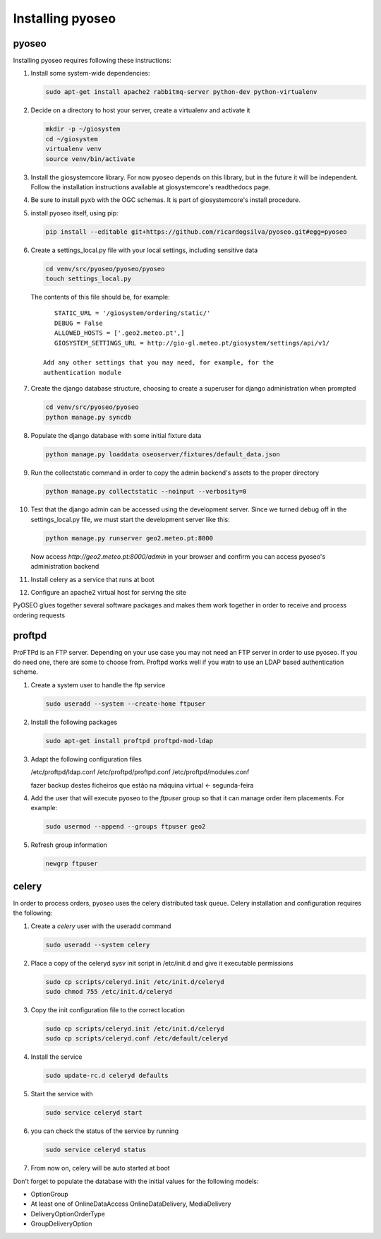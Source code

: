 Installing pyoseo
=================
pyoseo
------

Installing pyoseo requires following these instructions:

1. Install some system-wide dependencies:

   .. code:: bash

      sudo apt-get install apache2 rabbitmq-server python-dev python-virtualenv

#. Decide on a directory to host your server, create a virtualenv and activate
   it

   .. code:: bash

      mkdir -p ~/giosystem
      cd ~/giosystem
      virtualenv venv
      source venv/bin/activate

#. Install the giosystemcore library. For now pyoseo depends on this library,
   but in the future it will be independent. Follow the installation
   instructions available at giosystemcore's readthedocs page.

#. Be sure to install pyxb with the OGC schemas. It is part of giosystemcore's
   install procedure.

#. install pyoseo itself, using pip:

   .. code:: bash

      pip install --editable git+https://github.com/ricardogsilva/pyoseo.git#egg=pyoseo

#. Create a settings_local.py file with your local settings, including
   sensitive data

   .. code:: bash

      cd venv/src/pyoseo/pyoseo/pyoseo
      touch settings_local.py

   The contents of this file should be, for example::

       STATIC_URL = '/giosystem/ordering/static/'
       DEBUG = False
       ALLOWED_HOSTS = ['.geo2.meteo.pt',]
       GIOSYSTEM_SETTINGS_URL = http://gio-gl.meteo.pt/giosystem/settings/api/v1/

    Add any other settings that you may need, for example, for the
    authentication module

#. Create the django database structure, choosing to create a superuser for
   django administration when prompted

   .. code:: bash

      cd venv/src/pyoseo/pyoseo
      python manage.py syncdb

#. Populate the django database with some initial fixture data

   .. code:: bash

      python manage.py loaddata oseoserver/fixtures/default_data.json

#. Run the collectstatic command in order to copy the admin backend's assets to
   the proper directory

   .. code:: bash

      python manage.py collectstatic --noinput --verbosity=0

#. Test that the django admin can be accessed using the development server.
   Since we turned debug off in the settings_local.py file, we must start the
   development server like this:

   .. code:: bash

      python manage.py runserver geo2.meteo.pt:8000

   Now access `http://geo2.meteo.pt:8000/admin` in your browser and confirm you
   can access pyoseo's administration backend

#. Install celery as a service that runs at boot

#. Configure an apache2 virtual host for serving the site

PyOSEO glues together several software packages and makes them work together in
order to receive and process ordering requests

proftpd
-------

ProFTPd is an FTP server. Depending on your use case you may not need an FTP
server in order to use pyoseo. If you do need one, there are some to choose
from. Proftpd works well if you watn to use an LDAP based authentication
scheme.

1. Create a system user to handle the ftp service

   .. code:: bash

      sudo useradd --system --create-home ftpuser

#. Install the following packages

   .. code:: bash

      sudo apt-get install proftpd proftpd-mod-ldap

#. Adapt the following configuration files

   /etc/proftpd/ldap.conf
   /etc/proftpd/proftpd.conf
   /etc/proftpd/modules.conf

   fazer backup destes ficheiros que estão na máquina virtual <- segunda-feira

#. Add the user that will execute pyoseo to the *ftpuser* group so that it can
   manage order item placements. For example:

   .. code:: bash

      sudo usermod --append --groups ftpuser geo2

#. Refresh group information

   .. code:: bash

      newgrp ftpuser

celery
------

In order to process orders, pyoseo uses the celery distributed task queue.
Celery installation and configuration requires the following:

1. Create a *celery* user with the useradd command

   .. code:: bash

      sudo useradd --system celery

#. Place a copy of the celeryd sysv init script in /etc/init.d and give it
   executable permissions

   .. code:: bash

      sudo cp scripts/celeryd.init /etc/init.d/celeryd
      sudo chmod 755 /etc/init.d/celeryd

#. Copy the init configuration file to the correct location

   .. code:: bash

      sudo cp scripts/celeryd.init /etc/init.d/celeryd
      sudo cp scripts/celeryd.conf /etc/default/celeryd

#. Install the service

   .. code:: bash

      sudo update-rc.d celeryd defaults

#. Start the service with

   .. code:: bash

      sudo service celeryd start

#. you can check the status of the service by running

   .. code:: bash

      sudo service celeryd status

#.  From now on, celery will be auto started at boot



Don't forget to populate the database with the initial values for the following
models:

* OptionGroup
* At least one of OnlineDataAccess OnlineDataDelivery, MediaDelivery
* DeliveryOptionOrderType
* GroupDeliveryOption
